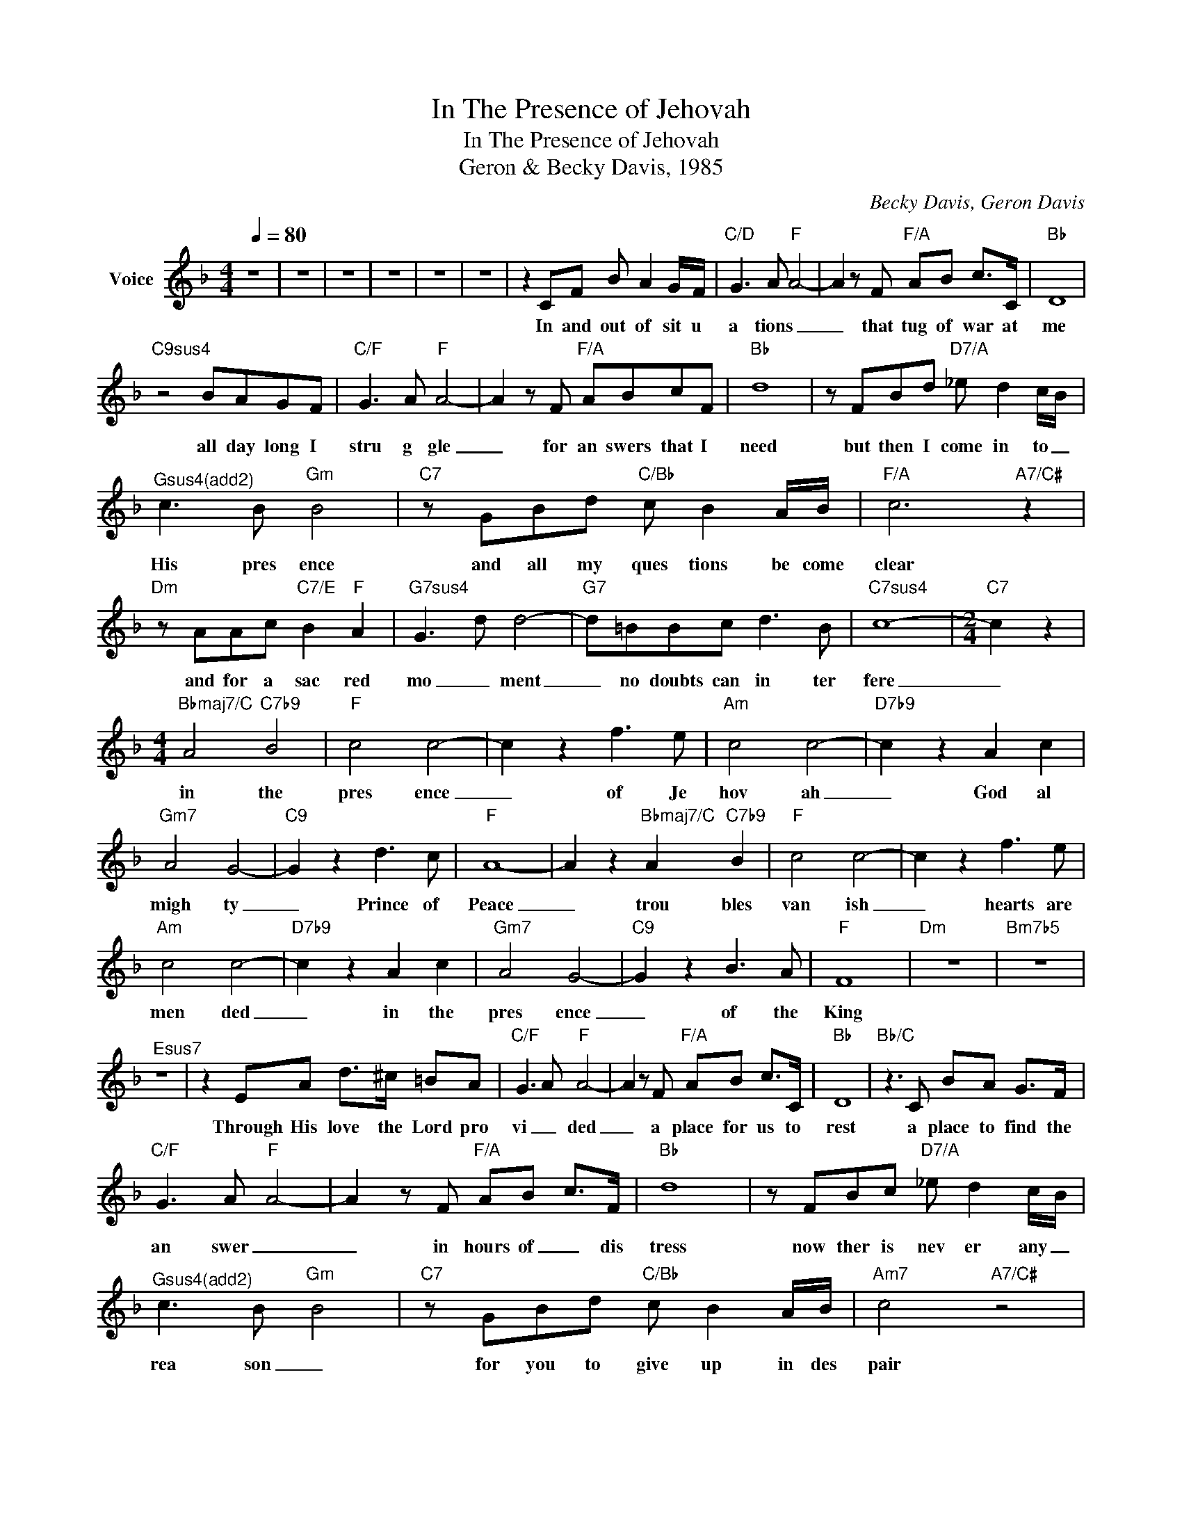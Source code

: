 X:1
T:In The Presence of Jehovah
T:In The Presence of Jehovah
T:Geron & Becky Davis, 1985
C:Becky Davis, Geron Davis
Z:All Rights Reserved
L:1/8
Q:1/4=80
M:4/4
K:F
V:1 treble nm="Voice"
%%MIDI channel 2
%%MIDI program 54
V:1
 z8 | z8 | z8 | z8 | z8 | z8 | z2 CF B A2 G/F/ |"C/D" G3 A"F" A4- | A2 z F"F/A" AB c>C |"Bb" D8 | %10
w: ||||||In and out of sit u|a tions _|_ that tug of war at|me|
"C9sus4" z4 BAGF |"C/F" G3 A"F" A4- | A2 z F"F/A" ABcF |"Bb" d8 | z FBd"D7/A" _e d2 c/B/ | %15
w: all day long I|stru g gle|_ for an swers that I|need|but then I come in to _|
"^Gsus4(add2)" c3 B"Gm" B4 |"C7" z GBd"C/Bb" c B2 A/B/ |"F/A" c6"A7/C#" z2 | %18
w: His pres ence|and all my ques tions be come|clear|
"Dm" z AAc"C7/E" B2"F" A2 |"G7sus4" G3 d d4- |"G7" d=BBc d3 B |"C7sus4" c8- |[M:2/4]"C7" c2 z2 | %23
w: and for a sac red|mo _ ment|_ no doubts can in ter|fere|_|
[M:4/4]"Bbmaj7/C" A4"C7b9" B4 |"F" c4 c4- | c2 z2 f3 e |"Am" c4 c4- |"D7b9" c2 z2 A2 c2 | %28
w: in the|pres ence|_ of Je|hov ah|_ God al|
"Gm7" A4 G4- |"C9" G2 z2 d3 c |"F" A8- | A2 z2"Bbmaj7/C" A2"C7b9" B2 |"F" c4 c4- | c2 z2 f3 e | %34
w: migh ty|_ Prince of|Peace|_ trou bles|van ish|_ hearts are|
"Am" c4 c4- |"D7b9" c2 z2 A2 c2 |"Gm7" A4 G4- |"C9" G2 z2 B3 A |"F" F8 |"Dm" z8 |"Bm7b5" z8 | %41
w: men ded|_ in the|pres ence|_ of the|King|||
"^Esus7" z8 | z2 EA d>^c =BA |"C/F" G3 A"F" A4- | A2 z F"F/A" AB c>C |"Bb" D8 |"Bb/C" z3 C BA G>F | %47
w: |Through His love the Lord pro|vi _ ded|_ a place for us to|rest|a place to find the|
"C/F" G3 A"F" A4- | A2 z F"F/A" AB c>F |"Bb" d8 | z FBc"D7/A" _e d2 c/B/ | %51
w: an swer _|_ in hours of _ dis|tress|now ther is nev er any _|
"^Gsus4(add2)" c3 B"Gm" B4 |"C7" z GBd"C/Bb" c B2 A/B/ |"Am7" c4"A7/C#" z4 | %54
w: rea son _|for you to give up in des|pair|
"Dm" z AAc"C7/E" B2"F" A2 |"G7sus4" G3 d d4- |"G7" dzde fa e>d |"C7sus4" c8 |"Gb/Ab" z8 | %59
w: just looka _ way and|breath His Name|_ He will come and meet you|there||
[M:2/4] z4 |[M:4/4]"Gbmaj7/Ab" F4"Ab7b9" _G4 |"F" c4 c4- | c2 z2 f3 e |"Am" c4 c4- | %64
w: |in the|pres ence|_ of Je|hov ah|
"D7b9" c2 z2 A2 c2 |"Gm7" A4 G4- |"C9" G2 z2 d3 c |"F" A8- | A2 z2"Bbmaj7/C" A2"C7b9" B2 | %69
w: _ God al|migh ty|_ Prince of|Peace|_ trou bles|
"F" c4 c4- | c2 z2 f3 e |"Am" c4 c4- |"D7b9" c2 z2 A2 c2 |"Gm7" A4 G4- |"C9" G2 z2 B3 A | %75
w: van ish|_ hearts are|men ded|_ in the|pres ence|_ of the|
 F4 F2 A2 | ^G2 z2 ^A2 =B2 |"F" c4 c4- | c2 z2 f3 e |"Am" c4 c4- |"D7b9" c2 z2 A2 c2 | %81
w: _ _ _||pres ence|_ of Je|hov ah|_ God al|
"Gm7" A4 G4- |"C9" G2 z2 d3 c |"F" A8- | B2 z2"Bbmaj7/C" B2"C7b9" _c2 |"F" c4 c4- | c2 z2 f3 e | %87
w: migh ty|_ Prince of|Peace|_ trou bles|van ish|_ hearts are|
"Am" c4 c4- |"D7b9" c2 z2 A2 c2 | A3 B G4- | G2 z2 f3 g | a8 | z4 c2 c2 | d4 e4 | f2 z2 g4 | a8- | %96
w: men ded|_ in the|pres _ ence|_ of the|King|in the|pres ence|of the|King|
 a4 z4 | z8 | z8 | z8 |] %100
w: _||||


